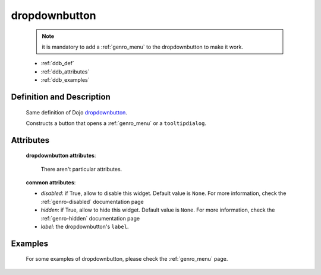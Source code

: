 .. _genro_dropdownbutton:

==============
dropdownbutton
==============

	.. note:: it is mandatory to add a :ref:`genro_menu` to the dropdownbutton to make it work.

	- :ref:`ddb_def`
	
	- :ref:`ddb_attributes`
	
	- :ref:`ddb_examples`

.. _ddb_def:

Definition and Description
==========================

	.. method:: pane.dropdownbutton(label=None[, **kwargs])
	
	Same definition of Dojo dropdownbutton_.
	
	.. _dropdownbutton: http://docs.dojocampus.org/dijit/form/DropDownButton
	
	Constructs a button that opens a :ref:`genro_menu` or a ``tooltipdialog``.
	
.. _ddb_attributes:

Attributes
==========
	
	**dropdownbutton attributes**:
	
		There aren't particular attributes.
	
	**common attributes**:
		
	* *disabled*: if True, allow to disable this widget. Default value is ``None``. For more information, check the :ref:`genro-disabled` documentation page
	* *hidden*: if True, allow to hide this widget. Default value is ``None``. For more information, check the :ref:`genro-hidden` documentation page
	* *label*: the dropdownbutton's ``label``.

.. _ddb_examples:

Examples
========

	For some examples of dropdownbutton, please check the :ref:`genro_menu` page.
